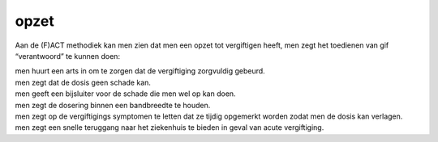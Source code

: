 .. _opzet:

.. raw:: html

    <br><br>

.. title:: opzet

opzet
=====

.. raw:: html

    <br>

Aan de (F)ACT methodiek kan men zien dat men een opzet tot vergiftigen heeft, men zegt het toedienen van gif “verantwoord” te kunnen doen:

| men huurt een arts in om te zorgen dat de vergiftiging zorgvuldig gebeurd.
| men zegt dat de dosis geen schade kan.
| men geeft een bijsluiter voor de schade die men wel op kan doen.
| men zegt de dosering binnen een bandbreedte te houden.
| men zegt op de vergiftigings symptomen te letten dat ze tijdig opgemerkt worden zodat men de dosis kan verlagen.
| men zegt een snelle teruggang naar het ziekenhuis te bieden in geval van acute vergiftiging.
